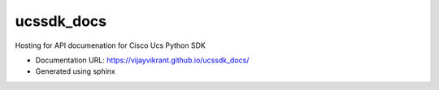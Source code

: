===============================
ucssdk_docs
===============================

.. image:: https://img.shields.io/travis/vijayvikrant/ucssdk.svg
        :target: https://travis-ci.org/vijayvikrant/ucssdk

.. image:: https://img.shields.io/pypi/v/ucssdk.svg
        :target: https://pypi.python.org/pypi/ucssdk


Hosting for API documenation for Cisco Ucs Python SDK

* Documentation URL: https://vijayvikrant.github.io/ucssdk_docs/
* Generated using sphinx
